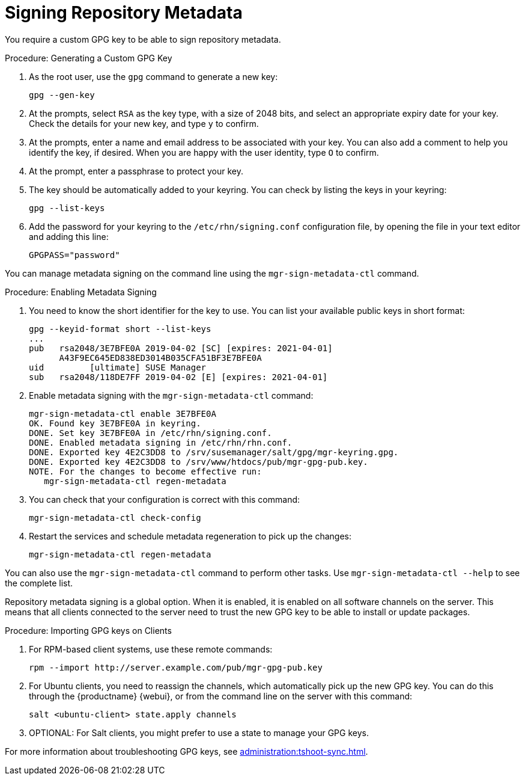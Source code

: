 [[security-repo-metadata]]
= Signing Repository Metadata

// TODO: Explain why repository metadata should/would be signed.

You require a custom GPG key to be able to sign repository metadata.

.Procedure: Generating a Custom GPG Key

. As the root user, use the [command]``gpg`` command to generate a new key:
+
----
gpg --gen-key
----
+
. At the prompts, select [systemitem]``RSA`` as the key type, with a size of 2048 bits, and select an appropriate expiry date for your key.
    Check the details for your new key, and type [systemitem]``y`` to confirm.
. At the prompts, enter a name and email address to be associated with your key.
    You can also add a comment to help you identify the key, if desired.
    When you are happy with the user identity, type [systemitem]``O`` to confirm.
. At the prompt, enter a passphrase to protect your key.
. The key should be automatically added to your keyring.
    You can check by listing the keys in your keyring:
+
----
gpg --list-keys
----
+
. Add the password for your keyring to the [filename]``/etc/rhn/signing.conf`` configuration file, by opening the file in your text editor and adding this line:
+
----
GPGPASS="password"
----


You can manage metadata signing on the command line using the [command]``mgr-sign-metadata-ctl`` command.


.Procedure: Enabling Metadata Signing
. You need to know the short identifier for the key to use.
    You can list your available public keys in short format:
+
----
gpg --keyid-format short --list-keys
...
pub   rsa2048/3E7BFE0A 2019-04-02 [SC] [expires: 2021-04-01]
      A43F9EC645ED838ED3014B035CFA51BF3E7BFE0A
uid         [ultimate] SUSE Manager
sub   rsa2048/118DE7FF 2019-04-02 [E] [expires: 2021-04-01]
----
+
. Enable metadata signing with the [command]``mgr-sign-metadata-ctl`` command:
+
----
mgr-sign-metadata-ctl enable 3E7BFE0A
OK. Found key 3E7BFE0A in keyring.
DONE. Set key 3E7BFE0A in /etc/rhn/signing.conf.
DONE. Enabled metadata signing in /etc/rhn/rhn.conf.
DONE. Exported key 4E2C3DD8 to /srv/susemanager/salt/gpg/mgr-keyring.gpg.
DONE. Exported key 4E2C3DD8 to /srv/www/htdocs/pub/mgr-gpg-pub.key.
NOTE. For the changes to become effective run:
   mgr-sign-metadata-ctl regen-metadata
----
. You can check that your configuration is correct with this command:
+
----
mgr-sign-metadata-ctl check-config
----
. Restart the services and schedule metadata regeneration to pick up the changes:
+
----
mgr-sign-metadata-ctl regen-metadata
----

You can also use the [command]``mgr-sign-metadata-ctl`` command to perform other tasks.
Use [command]``mgr-sign-metadata-ctl --help`` to see the complete list.

Repository metadata signing is a global option.
When it is enabled, it is enabled on all software channels on the server.
This means that all clients connected to the server need to trust the new  GPG key to be able to install or update packages.



.Procedure: Importing GPG keys on Clients
. For RPM-based client systems, use these remote commands:
+
----
rpm --import http://server.example.com/pub/mgr-gpg-pub.key
----
. For Ubuntu clients, you need to reassign the channels, which automatically pick up the new GPG key.
    You can do this through the {productname} {webui}, or from the command line on the server with this command:
+
----
salt <ubuntu-client> state.apply channels
----
. OPTIONAL: For Salt clients, you might prefer to use a state to manage your GPG keys.


For more information about troubleshooting GPG keys, see xref:administration:tshoot-sync.adoc[].
